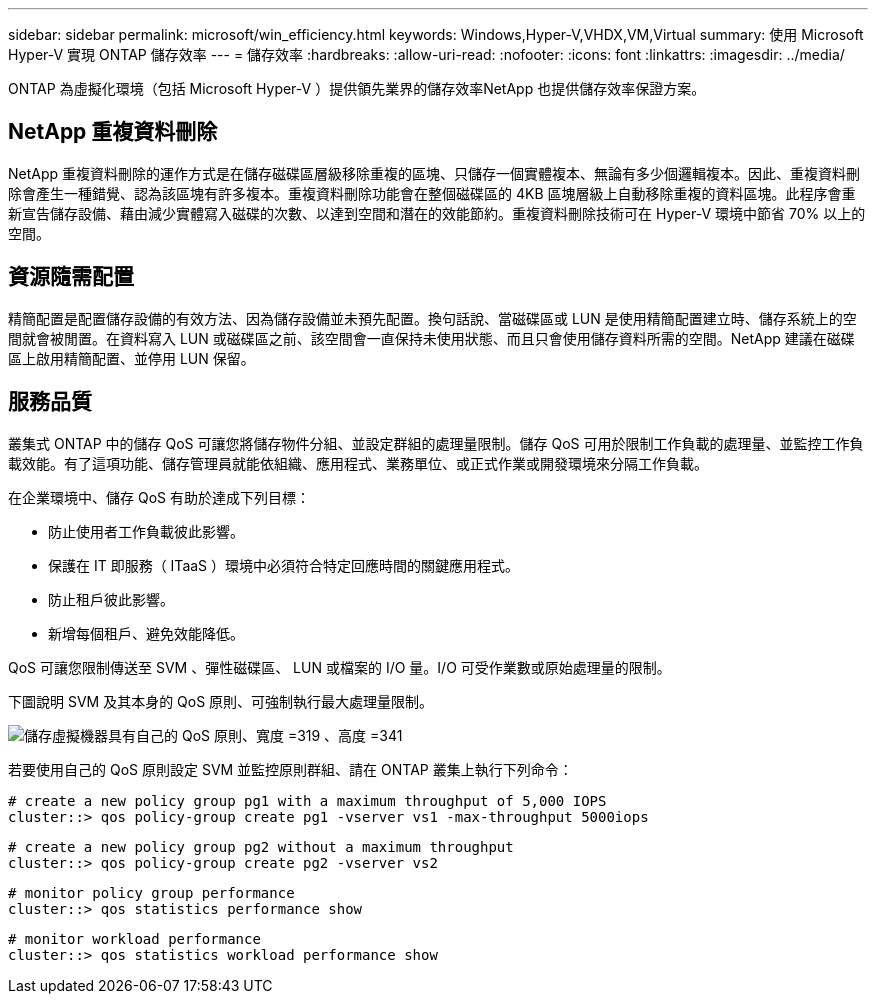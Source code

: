 ---
sidebar: sidebar 
permalink: microsoft/win_efficiency.html 
keywords: Windows,Hyper-V,VHDX,VM,Virtual 
summary: 使用 Microsoft Hyper-V 實現 ONTAP 儲存效率 
---
= 儲存效率
:hardbreaks:
:allow-uri-read: 
:nofooter: 
:icons: font
:linkattrs: 
:imagesdir: ../media/


[role="lead"]
ONTAP 為虛擬化環境（包括 Microsoft Hyper-V ）提供領先業界的儲存效率NetApp 也提供儲存效率保證方案。



== NetApp 重複資料刪除

NetApp 重複資料刪除的運作方式是在儲存磁碟區層級移除重複的區塊、只儲存一個實體複本、無論有多少個邏輯複本。因此、重複資料刪除會產生一種錯覺、認為該區塊有許多複本。重複資料刪除功能會在整個磁碟區的 4KB 區塊層級上自動移除重複的資料區塊。此程序會重新宣告儲存設備、藉由減少實體寫入磁碟的次數、以達到空間和潛在的效能節約。重複資料刪除技術可在 Hyper-V 環境中節省 70% 以上的空間。



== 資源隨需配置

精簡配置是配置儲存設備的有效方法、因為儲存設備並未預先配置。換句話說、當磁碟區或 LUN 是使用精簡配置建立時、儲存系統上的空間就會被閒置。在資料寫入 LUN 或磁碟區之前、該空間會一直保持未使用狀態、而且只會使用儲存資料所需的空間。NetApp 建議在磁碟區上啟用精簡配置、並停用 LUN 保留。



== 服務品質

叢集式 ONTAP 中的儲存 QoS 可讓您將儲存物件分組、並設定群組的處理量限制。儲存 QoS 可用於限制工作負載的處理量、並監控工作負載效能。有了這項功能、儲存管理員就能依組織、應用程式、業務單位、或正式作業或開發環境來分隔工作負載。

在企業環境中、儲存 QoS 有助於達成下列目標：

* 防止使用者工作負載彼此影響。
* 保護在 IT 即服務（ ITaaS ）環境中必須符合特定回應時間的關鍵應用程式。
* 防止租戶彼此影響。
* 新增每個租戶、避免效能降低。


QoS 可讓您限制傳送至 SVM 、彈性磁碟區、 LUN 或檔案的 I/O 量。I/O 可受作業數或原始處理量的限制。

下圖說明 SVM 及其本身的 QoS 原則、可強制執行最大處理量限制。

image:win_image13.png["儲存虛擬機器具有自己的 QoS 原則、寬度 =319 、高度 =341"]

若要使用自己的 QoS 原則設定 SVM 並監控原則群組、請在 ONTAP 叢集上執行下列命令：

....
# create a new policy group pg1 with a maximum throughput of 5,000 IOPS
cluster::> qos policy-group create pg1 -vserver vs1 -max-throughput 5000iops
....
....
# create a new policy group pg2 without a maximum throughput
cluster::> qos policy-group create pg2 -vserver vs2
....
....
# monitor policy group performance
cluster::> qos statistics performance show
....
....
# monitor workload performance
cluster::> qos statistics workload performance show
....